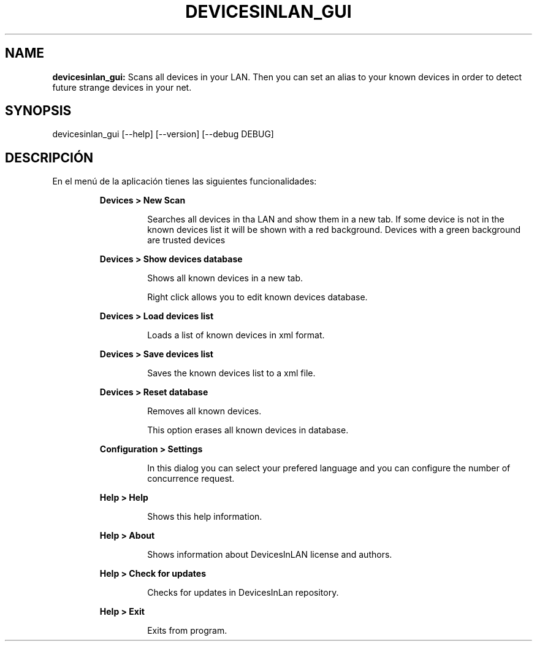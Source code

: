 .TH DEVICESINLAN_GUI 1 2018\-11\-16
.SH NAME

.B devicesinlan_gui:
Scans all devices in your LAN. Then you can set an alias to your known devices in order to detect future strange devices in your net.
.SH SYNOPSIS

devicesinlan_gui [\-\-help] [\-\-version] [\-\-debug DEBUG]
.SH DESCRIPCI\('ON

.PP
En el men\('u de la aplicaci\('on tienes las siguientes funcionalidades:
.PP
.RS
.B Devices > New Scan
.RE
.PP
.RS
.RS
Searches all devices in tha LAN and show them in a new tab. If some device is not in the known devices list it will be shown with a red background. Devices with a green background are trusted devices
.RE
.RE
.PP
.RS
.B Devices > Show devices database
.RE
.PP
.RS
.RS
Shows all known devices in a new tab.
.RE
.RE
.PP
.RS
.RS
Right click allows you to edit known devices database.
.RE
.RE
.PP
.RS
.B Devices > Load devices list
.RE
.PP
.RS
.RS
Loads a list of known devices in xml format.
.RE
.RE
.PP
.RS
.B Devices > Save devices list
.RE
.PP
.RS
.RS
Saves the known devices list to a xml file.
.RE
.RE
.PP
.RS
.B Devices > Reset database
.RE
.PP
.RS
.RS
Removes all known devices.
.RE
.RE
.PP
.RS
.RS
This option erases all known devices in database.
.RE
.RE
.PP
.RS
.B Configuration > Settings
.RE
.PP
.RS
.RS
In this dialog you can select your prefered language and you can configure the number of concurrence request.
.RE
.RE
.PP
.RS
.B Help > Help
.RE
.PP
.RS
.RS
Shows this help information.
.RE
.RE
.PP
.RS
.B Help > About
.RE
.PP
.RS
.RS
Shows information about DevicesInLAN license and authors.
.RE
.RE
.PP
.RS
.B Help > Check for updates
.RE
.PP
.RS
.RS
Checks for updates in DevicesInLan repository.
.RE
.RE
.PP
.RS
.B Help > Exit
.RE
.PP
.RS
.RS
Exits from program.
.RE
.RE
